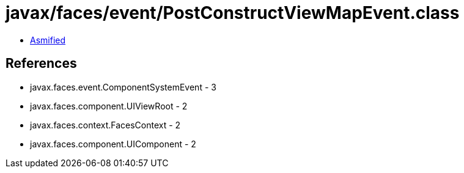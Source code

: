 = javax/faces/event/PostConstructViewMapEvent.class

 - link:PostConstructViewMapEvent-asmified.java[Asmified]

== References

 - javax.faces.event.ComponentSystemEvent - 3
 - javax.faces.component.UIViewRoot - 2
 - javax.faces.context.FacesContext - 2
 - javax.faces.component.UIComponent - 2
